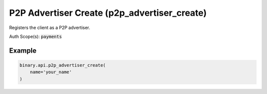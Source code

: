 
P2P Advertiser Create (p2p_advertiser_create)
==============================================================================

Registers the client as a P2P advertiser.

Auth Scope(s): :code:`payments`


.. py:method:: p2p_advertiser_create(name: str, contact_info: Optional[str] = None, default_advert_description: Optional[str] = None, payment_info: Optional[str] = None, subscribe: Optional[Union[bool, int]] = None, passthrough: Optional[Any] = None, req_id: Optional[int] = None) -> int

   :param name: The advertiser's displayed name.
   :type name: str
   :param contact_info: [Optional] Advertiser's contact information, to be used as a default for new sell adverts.
   :type contact_info: Optional[str]
   :param default_advert_description: [Optional] Default description that can be used every time an advert is created.
   :type default_advert_description: Optional[str]
   :param payment_info: [Optional] Advertiser's payment information, to be used as a default for new sell adverts.
   :type payment_info: Optional[str]
   :param subscribe: [Optional] If set to 1, will send updates whenever there is an update to advertiser
   :type subscribe: Optional[Union[bool, int]]
   :param passthrough: [Optional] Used to pass data through the websocket, which may be retrieved via the `echo_req` output field.
   :type passthrough: Optional[Any]
   :param req_id: [Optional] Used to map request to response.
   :type req_id: Optional[int]
   :returns: req_id
   :rtype: int


Example
"""""""

.. code-block:: python
  :name: binary.api.p2p_advertiser_create

  binary.api.p2p_advertiser_create(
      name='your_name'
  )

.. seealso::
   * `Binary API Docs for p2p_advertiser_create <https://developers.binary.com/api/#p2p_advertiser_create>`_
    